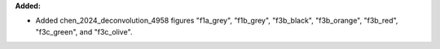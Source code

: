 **Added:**

* Added chen_2024_deconvolution_4958 figures "f1a_grey", "f1b_grey", "f3b_black", "f3b_orange", "f3b_red", "f3c_green", and "f3c_olive".
